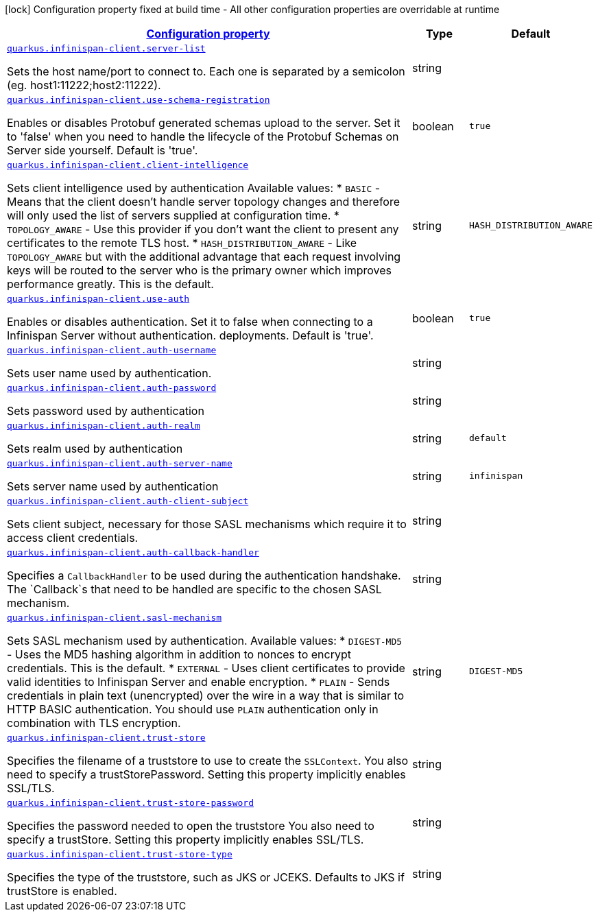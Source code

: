 [.configuration-legend]
icon:lock[title=Fixed at build time] Configuration property fixed at build time - All other configuration properties are overridable at runtime
[.configuration-reference, cols="80,.^10,.^10"]
|===

h|[[quarkus-infinispan-client-infinispan-client-runtime-config_configuration]]link:#quarkus-infinispan-client-infinispan-client-runtime-config_configuration[Configuration property]

h|Type
h|Default

a| [[quarkus-infinispan-client-infinispan-client-runtime-config_quarkus.infinispan-client.server-list]]`link:#quarkus-infinispan-client-infinispan-client-runtime-config_quarkus.infinispan-client.server-list[quarkus.infinispan-client.server-list]`

[.description]
--
Sets the host name/port to connect to. Each one is separated by a semicolon (eg. host1:11222;host2:11222).
--|string 
|


a| [[quarkus-infinispan-client-infinispan-client-runtime-config_quarkus.infinispan-client.use-schema-registration]]`link:#quarkus-infinispan-client-infinispan-client-runtime-config_quarkus.infinispan-client.use-schema-registration[quarkus.infinispan-client.use-schema-registration]`

[.description]
--
Enables or disables Protobuf generated schemas upload to the server. Set it to 'false' when you need to handle the lifecycle of the Protobuf Schemas on Server side yourself. Default is 'true'.
--|boolean 
|`true`


a| [[quarkus-infinispan-client-infinispan-client-runtime-config_quarkus.infinispan-client.client-intelligence]]`link:#quarkus-infinispan-client-infinispan-client-runtime-config_quarkus.infinispan-client.client-intelligence[quarkus.infinispan-client.client-intelligence]`

[.description]
--
Sets client intelligence used by authentication Available values: ++*++ `BASIC` - Means that the client doesn't handle server topology changes and therefore will only used the list of servers supplied at configuration time. ++*++ `TOPOLOGY_AWARE` - Use this provider if you don't want the client to present any certificates to the remote TLS host. ++*++ `HASH_DISTRIBUTION_AWARE` - Like `TOPOLOGY_AWARE` but with the additional advantage that each request involving keys will be routed to the server who is the primary owner which improves performance greatly. This is the default.
--|string 
|`HASH_DISTRIBUTION_AWARE`


a| [[quarkus-infinispan-client-infinispan-client-runtime-config_quarkus.infinispan-client.use-auth]]`link:#quarkus-infinispan-client-infinispan-client-runtime-config_quarkus.infinispan-client.use-auth[quarkus.infinispan-client.use-auth]`

[.description]
--
Enables or disables authentication. Set it to false when connecting to a Infinispan Server without authentication. deployments. Default is 'true'.
--|boolean 
|`true`


a| [[quarkus-infinispan-client-infinispan-client-runtime-config_quarkus.infinispan-client.auth-username]]`link:#quarkus-infinispan-client-infinispan-client-runtime-config_quarkus.infinispan-client.auth-username[quarkus.infinispan-client.auth-username]`

[.description]
--
Sets user name used by authentication.
--|string 
|


a| [[quarkus-infinispan-client-infinispan-client-runtime-config_quarkus.infinispan-client.auth-password]]`link:#quarkus-infinispan-client-infinispan-client-runtime-config_quarkus.infinispan-client.auth-password[quarkus.infinispan-client.auth-password]`

[.description]
--
Sets password used by authentication
--|string 
|


a| [[quarkus-infinispan-client-infinispan-client-runtime-config_quarkus.infinispan-client.auth-realm]]`link:#quarkus-infinispan-client-infinispan-client-runtime-config_quarkus.infinispan-client.auth-realm[quarkus.infinispan-client.auth-realm]`

[.description]
--
Sets realm used by authentication
--|string 
|`default`


a| [[quarkus-infinispan-client-infinispan-client-runtime-config_quarkus.infinispan-client.auth-server-name]]`link:#quarkus-infinispan-client-infinispan-client-runtime-config_quarkus.infinispan-client.auth-server-name[quarkus.infinispan-client.auth-server-name]`

[.description]
--
Sets server name used by authentication
--|string 
|`infinispan`


a| [[quarkus-infinispan-client-infinispan-client-runtime-config_quarkus.infinispan-client.auth-client-subject]]`link:#quarkus-infinispan-client-infinispan-client-runtime-config_quarkus.infinispan-client.auth-client-subject[quarkus.infinispan-client.auth-client-subject]`

[.description]
--
Sets client subject, necessary for those SASL mechanisms which require it to access client credentials.
--|string 
|


a| [[quarkus-infinispan-client-infinispan-client-runtime-config_quarkus.infinispan-client.auth-callback-handler]]`link:#quarkus-infinispan-client-infinispan-client-runtime-config_quarkus.infinispan-client.auth-callback-handler[quarkus.infinispan-client.auth-callback-handler]`

[.description]
--
Specifies a `CallbackHandler` to be used during the authentication handshake. The `Callback`s that need to be handled are specific to the chosen SASL mechanism.
--|string 
|


a| [[quarkus-infinispan-client-infinispan-client-runtime-config_quarkus.infinispan-client.sasl-mechanism]]`link:#quarkus-infinispan-client-infinispan-client-runtime-config_quarkus.infinispan-client.sasl-mechanism[quarkus.infinispan-client.sasl-mechanism]`

[.description]
--
Sets SASL mechanism used by authentication. Available values: ++*++ `DIGEST-MD5` - Uses the MD5 hashing algorithm in addition to nonces to encrypt credentials. This is the default. ++*++ `EXTERNAL` - Uses client certificates to provide valid identities to Infinispan Server and enable encryption. ++*++ `PLAIN` - Sends credentials in plain text (unencrypted) over the wire in a way that is similar to HTTP BASIC authentication. You should use `PLAIN` authentication only in combination with TLS encryption.
--|string 
|`DIGEST-MD5`


a| [[quarkus-infinispan-client-infinispan-client-runtime-config_quarkus.infinispan-client.trust-store]]`link:#quarkus-infinispan-client-infinispan-client-runtime-config_quarkus.infinispan-client.trust-store[quarkus.infinispan-client.trust-store]`

[.description]
--
Specifies the filename of a truststore to use to create the `SSLContext`. You also need to specify a trustStorePassword. Setting this property implicitly enables SSL/TLS.
--|string 
|


a| [[quarkus-infinispan-client-infinispan-client-runtime-config_quarkus.infinispan-client.trust-store-password]]`link:#quarkus-infinispan-client-infinispan-client-runtime-config_quarkus.infinispan-client.trust-store-password[quarkus.infinispan-client.trust-store-password]`

[.description]
--
Specifies the password needed to open the truststore You also need to specify a trustStore. Setting this property implicitly enables SSL/TLS.
--|string 
|


a| [[quarkus-infinispan-client-infinispan-client-runtime-config_quarkus.infinispan-client.trust-store-type]]`link:#quarkus-infinispan-client-infinispan-client-runtime-config_quarkus.infinispan-client.trust-store-type[quarkus.infinispan-client.trust-store-type]`

[.description]
--
Specifies the type of the truststore, such as JKS or JCEKS. Defaults to JKS if trustStore is enabled.
--|string 
|

|===